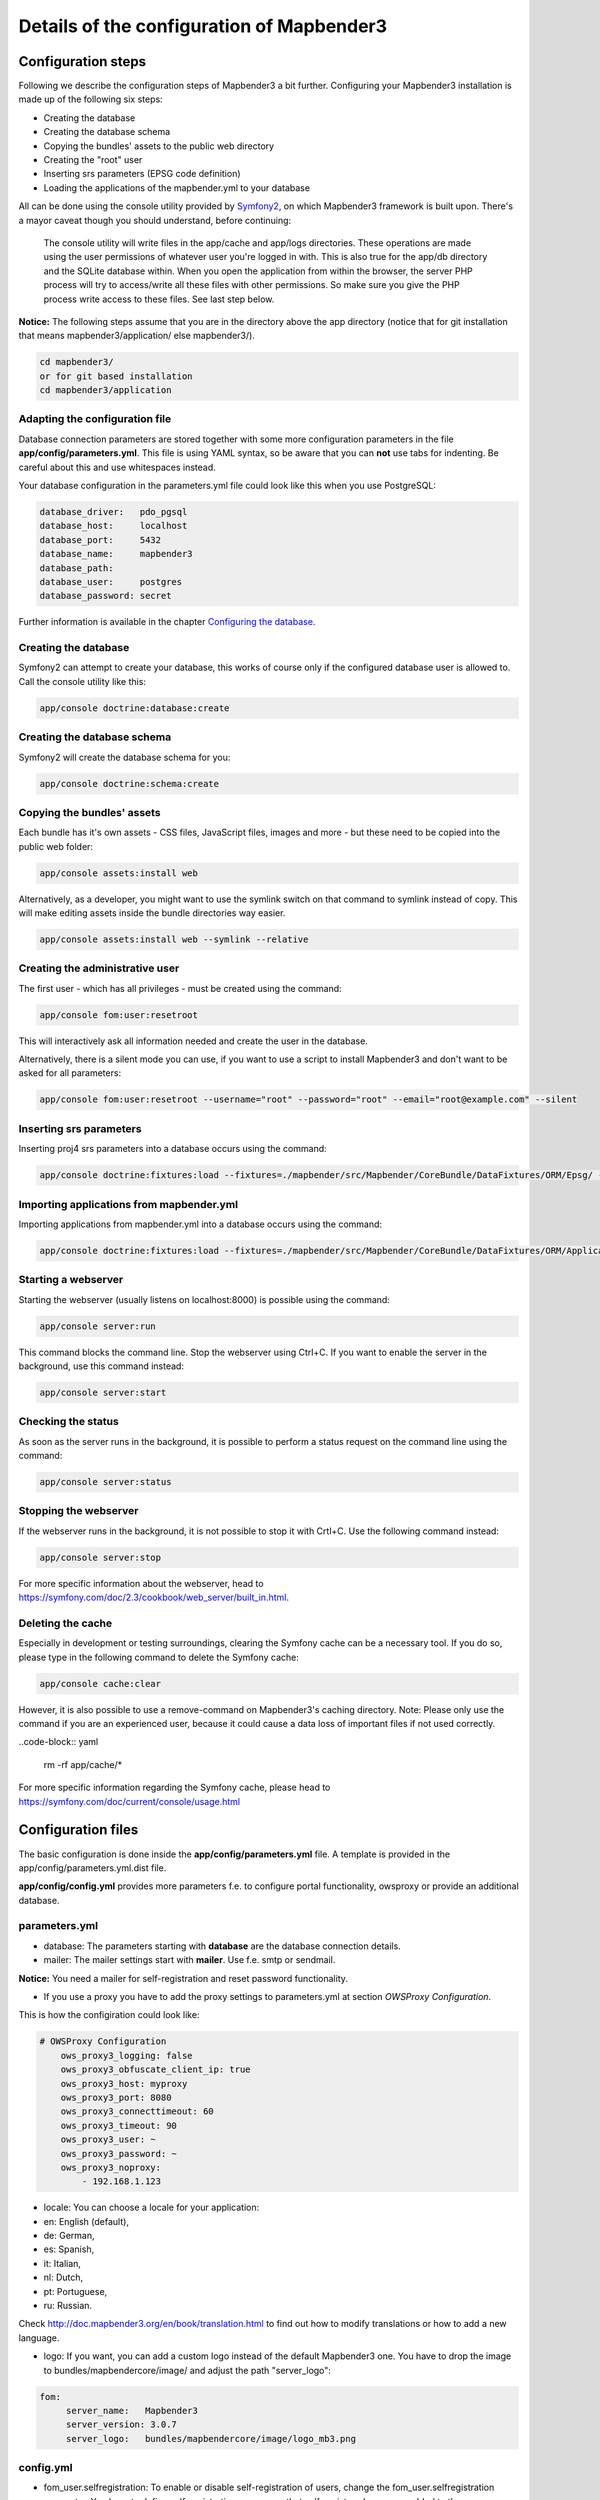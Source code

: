.. _configuration:

Details of the configuration of Mapbender3
==========================================

Configuration steps
-------------------

Following we describe the configuration steps of Mapbender3 a bit further. Configuring your Mapbender3 installation is made up of the following six steps:

* Creating the database
* Creating the database schema
* Copying the bundles' assets to the public web directory
* Creating the "root" user
* Inserting srs parameters (EPSG code definition)
* Loading the applications of the mapbender.yml to your database

All can be done using the console utility provided by `Symfony2 <http://symfony.com/>`_, on which Mapbender3 framework is built upon. There's a mayor caveat though you should understand, before continuing:

  | The console utility will write files in the app/cache and app/logs directories. These operations are made using the user permissions of whatever user you're logged in with. This is also true for the app/db directory and the SQLite database within. When you open the application from within the browser, the server PHP process will try to access/write all these files with other permissions. So make sure you give the PHP process write access to these files. See last step below.

**Notice:** The following steps assume that you are in the directory above the app directory (notice that for git installation that means mapbender3/application/ else mapbender3/).

.. code-block:: yaml

   cd mapbender3/
   or for git based installation 
   cd mapbender3/application



Adapting the configuration file
^^^^^^^^^^^^^^^^^^^^^^^^^^^^^^^
Database connection parameters are stored together with some more configuration
parameters in the file **app/config/parameters.yml**. This file is using YAML
syntax, so be aware that you can **not** use tabs for indenting. Be careful about this and use whitespaces instead. 

Your database configuration in the parameters.yml file could look like this when you use PostgreSQL:

.. code-block:: yaml

    database_driver:   pdo_pgsql
    database_host:     localhost
    database_port:     5432
    database_name:     mapbender3
    database_path:
    database_user:     postgres
    database_password: secret

Further information is available in the chapter `Configuring the database <../database.html>`_.

Creating the database
^^^^^^^^^^^^^^^^^^^^^

Symfony2 can attempt to create your database, this works of course only if the
configured database user is allowed to. Call the console utility like this:

.. code-block:: yaml

   app/console doctrine:database:create


Creating the database schema
^^^^^^^^^^^^^^^^^^^^^^^^^^^^

Symfony2 will create the database schema for you:

.. code-block:: yaml

    app/console doctrine:schema:create



Copying the bundles' assets
^^^^^^^^^^^^^^^^^^^^^^^^^^^

Each bundle has it's own assets - CSS files, JavaScript files, images and more -
but these need to be copied into the public web folder:

.. code-block:: yaml

    app/console assets:install web


Alternatively, as a developer, you might want to use the symlink switch on that command to
symlink instead of copy. This will make editing assets inside the bundle
directories way easier.

.. code-block:: yaml

   app/console assets:install web --symlink --relative


Creating the administrative user
^^^^^^^^^^^^^^^^^^^^^^^^^^^^^^^^

The first user - which has all privileges - must be created using the command:

.. code-block:: yaml

    app/console fom:user:resetroot

This will interactively ask all information needed and create the user in the
database.

Alternatively, there is a silent mode you can use, if you want to use a script to install Mapbender3 and don't want to be asked for all parameters:

.. code-block:: yaml

    app/console fom:user:resetroot --username="root" --password="root" --email="root@example.com" --silent

Inserting srs parameters
^^^^^^^^^^^^^^^^^^^^^^^^

Inserting proj4 srs parameters into a database occurs using the command:

.. code-block:: yaml

    app/console doctrine:fixtures:load --fixtures=./mapbender/src/Mapbender/CoreBundle/DataFixtures/ORM/Epsg/ --append

Importing applications from mapbender.yml
^^^^^^^^^^^^^^^^^^^^^^^^^^^^^^^^^^^^^^^^^

Importing applications from mapbender.yml into a database occurs using the command:

.. code-block:: yaml

    app/console doctrine:fixtures:load --fixtures=./mapbender/src/Mapbender/CoreBundle/DataFixtures/ORM/Application/ --append


Starting a webserver
^^^^^^^^^^^^^^^^^^^^

Starting the webserver (usually listens on localhost:8000) is possible using the command:

.. code-block:: yaml

	app/console server:run

This command blocks the command line. Stop the webserver using Ctrl+C.
If you want to enable the server in the background, use this command instead:

.. code-block:: yaml

	app/console server:start


Checking the status
^^^^^^^^^^^^^^^^^^^

As soon as the server runs in the background, it is possible to perform a status request on the command line using the command:

.. code-block:: yaml

	app/console server:status
	

Stopping the webserver
^^^^^^^^^^^^^^^^^^^^^^

If the webserver runs in the background, it is not possible to stop it with Crtl+C. Use the following command instead:

.. code-block:: yaml

	app/console server:stop
	
	
For more specific information about the webserver, head to https://symfony.com/doc/2.3/cookbook/web_server/built_in.html.	

Deleting the cache
^^^^^^^^^^^^^^^^^^

Especially in development or testing surroundings, clearing the Symfony cache can be a necessary tool. If you do so, please type in the following command to delete the Symfony cache:

.. code-block:: yaml

	app/console cache:clear
	
However, it is also possible to use a remove-command on Mapbender3's caching directory. Note: Please only use the command if you are an experienced user, because it could cause a data loss of important files if not used correctly. 

..code-block:: yaml

	rm -rf app/cache/*

For more specific information regarding the Symfony cache, please head to https://symfony.com/doc/current/console/usage.html


Configuration files
-------------------

The basic configuration is done inside the **app/config/parameters.yml** file. A template is
provided in the app/config/parameters.yml.dist file. 

**app/config/config.yml** provides more parameters f.e. to configure portal functionality, owsproxy or provide an additional database. 


parameters.yml
^^^^^^^^^^^^^^

* database: The parameters starting with **database** are the database connection details.
 
* mailer: The mailer settings start with **mailer**. Use f.e. smtp or sendmail. 

**Notice:** You need a mailer for self-registration and reset password functionality.

* If you use a proxy you have to add the proxy settings to parameters.yml at section *OWSProxy Configuration*.

This is how the configiration could look like:


.. code-block:: yaml

    # OWSProxy Configuration
        ows_proxy3_logging: false
        ows_proxy3_obfuscate_client_ip: true
        ows_proxy3_host: myproxy
        ows_proxy3_port: 8080
        ows_proxy3_connecttimeout: 60
        ows_proxy3_timeout: 90
        ows_proxy3_user: ~
        ows_proxy3_password: ~
        ows_proxy3_noproxy:
            - 192.168.1.123

* locale: You can choose a locale for your application:

* en: English (default),
* de: German,
* es: Spanish,
* it: Italian,
* nl: Dutch,
* pt: Portuguese,
* ru: Russian.

Check http://doc.mapbender3.org/en/book/translation.html to find out how to modify translations or how to add a new language.

* logo: If you want, you can add a custom logo instead of the default Mapbender3 one. You have to drop the image to bundles/mapbendercore/image/ and adjust the path "server_logo":
.. code-block:: yaml

   fom:
        server_name:   Mapbender3
        server_version: 3.0.7
        server_logo:   bundles/mapbendercore/image/logo_mb3.png
        

config.yml
^^^^^^^^^^

* fom_user.selfregistration: To enable or disable self-registration of users, change the fom_user.selfregistration parameter. You have to define self_registration_groups, so that self-registered users are added to these groups automatically, when they register. They will get the rights that are assigned to these groups.
* fom_user.reset_password: In the same way the possibility to reset passwords can be enabled or disabled.
* framework.session.cookie_httponly: For HTTP-only session cookies, make sure the framework.session.cookie_httponly parameter is set to true.

**Notice:** You need a mailer for self-registration and reset password functionality (see parameters.yml).


mapbender.yml
^^^^^^^^^^^^^

You can configure an applications on two ways. In the mapbender.yml file or with the browser in the Mapbender3 backend.

* The Mapbender Team provides an up-to-date mapbender.yml with demo applications. New elements with their parameters are added to this configuration in every new version (You can disable the applications by setting published: false or you can empty the mapbender.yml file)
* applications that are defined in the mapbender.yml are not editable in the backend
* you can import the applications to the database with the following app/console command

.. code-block:: yaml

    app/console doctrine:fixtures:load --fixtures=./mapbender/src/Mapbender/CoreBundle/DataFixtures/ORM/Application/ --append




Production- and Development environment and Caching: app.php and app_dev.php
-----------------------------------------------------------------------------

Mapbender3 provides two environments: a production-environment for the
general operation and a development-environment in which the application can
be testet. This concept follows the `"environments" in the Symfony framework
<http://symfony.com/doc/current/book/configuration.html>`_.

The production-environment is called with the URL
http://localhost/mapbender3/app.php, the development-environment with the
URL http://localhost/mapbender3/app_dev.php. The call with app_dev.php is
and should only be available from localhost.

There are differences in the behaviour of app.php and app_dev.php:

* The cache-mechanism of the development-environment behaves different: Not
  all files are cached, so that the code-changes are directly
  visible. Therefore is the usage of the app_dev.php always slower that the
  production-environment.

  In detail, the development-environment of Mapbender3 does not cache the
  CSS, JavaScript and Translation files, among others.

  The production-environment caches all theses files and puts them into the
  app/cache folder.

* The development-environment gives out error-messages and stack-traces out
  to the user-interface. The production-environment logs them into the file
  app/log/prod.log.

* The development-environment shows the Symfony Profiler. This tool logs
  things, that are important for developers but should not be visible for
  common users.

  .. image:: ../../../figures/symfony_profiler.png
             :scale: 80
  

The directory app/cache contains the cache-files. It contains directories
for each environment (prod and dev) but the mechanism of the dev-cache, as
described, behaves different.

If changes of the Mapbender3 interface or the code are made, the
cache-directory (app/cache) has to be cleared to see the changes in the
application.

The following screenshots shows the location of the cache-directory in
Mapbender3:

.. image:: ../../../figures/mapbender_cache_directories.png 
           :scale: 80



Logging in Mapbender3
---------------------

The Log-Level is defined in the files ``config_dev.yml`` and ``config_prod.yml``. These files are placed in the folder ``application/app/config/``. The config-files are for the different environments (see `production- and development environment <configuration.html#production-and-development-environment-and-caching-app-php-and-app-dev-php>`_).

For the development-environment (at the development on local systems) Mapbender3 is called with ``app_dev.php`` and therefore the file ``config_dev.yml`` is responsible. In the production-environment, where the ``app.php`` file is used, the configuration from ``config_prod.yml`` is applied.


Loglevel
^^^^^^^^

Overall, 6 log-levels are used:

* DEBUG (100): Detailed debug information.
* INFO (200): Interesting events. Examples: User logs in, SQL logs.
* NOTICE (250): Normal but significant events.
* WARNING (300): Exceptional occurrences that are not errors. Examples: Use of deprecated APIs, poor use of an API, undesirable things that are not necessarily wrong.
* ERROR (400): Runtime errors that do not require immediate action but should typically be logged and monitored.
* CRITICAL (500): Critical conditions. Example: Application component unavailable, unexpected exception.
* ALERT (550): Action must be taken immediately. Example: Entire website down, database unavailable, etc. This should trigger the SMS alerts and wake you up.
* EMERGENCY (600): Emergency: system is unusable.

This description of the log-level is analog to the `IETF Syslog Protocol <http://tools.ietf.org/html/rfc5424>`_.


config_dev.yml
^^^^^^^^^^^^^^

You find the responsible part of the ``config_dev.yml`` in the section "monolog":

.. code-block:: yaml
                
    monolog:
        handlers:
            main:
                type:  stream
                path:  %kernel.logs_dir%/%kernel.environment%.log
                level: debug
            firephp:
                type:  firephp
                level: info

Two "handler" are described: ``main`` und ``firephp``.

* **main:** The handler ``main`` is set to the log-level ``debug`` and streams all entries in a file which is defined unter ``path``. This file is defined with variables which means that the file ``dev.log`` is placed under the folder ``application/app/logs/``.

* **firephp:** The handler ``firephp`` can communicate with an appropriate  Extension of the web browser. The developer can therefore see the debug-messaged directly in the web browser without opening the log files.

These are the preferred settings for development tasks.



config_prod.yml
^^^^^^^^^^^^^^^

.. code-block:: yaml

    monolog:
        handlers:
            main:
                type:         fingers_crossed
                action_level: error
                handler:      nested
            nested:
                type:  stream
                path:  "%kernel.logs_dir%/%kernel.environment%.log"
                level: debug


This settings lead to a two-step logging. Here we have also two handlers: ``main`` and ``nested``.

* **main:** The ``main`` handler ist a type ``fingers-crossed`` and set to the ``error`` level. This means, the error is only active when an error occurs.

* **nested:** The ``main``-Handler calls the ``nested`` handler, which writes the entries into the ``prod.log`` file.

  Per default the handler is set to ``debug`` so that on an error also the debug-messages are written into the ``prod.log`` file.

  If you want to disable the debug-messages you can set here also the log-level ``error``.


**Further links:**

* In the package "monolog":
  
  * `Using Monolog <https://github.com/Seldaek/monolog/blob/master/doc/01-usage.md>`_
  * `Handlers, Formatters and Processors <https://github.com/Seldaek/monolog/blob/master/doc/02-handlers-formatters-processors.md>`_
  
* `Symfony, Monolog and different log types <http://www.whitewashing.de/2012/08/26/symfony__monolog_and_different_log_types.html>`_. Blog-entry by Benjamin Eberlei.
